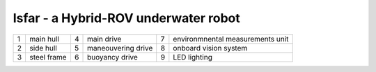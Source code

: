 Isfar - a Hybrid-ROV underwater robot
=====================================


.. image:: isfar.png
    :width: 500pt


+---+-------------+---+--------------------+---+----------------------------------+
| 1 | main hull   | 4 | main drive         | 7 | environmnental measurements unit |
+---+-------------+---+--------------------+---+----------------------------------+
| 2 | side hull   | 5 | maneouvering drive | 8 | onboard vision system            |
+---+-------------+---+--------------------+---+----------------------------------+
| 3 | steel frame | 6 | buoyancy drive     | 9 | LED lighting                     |
+---+-------------+---+--------------------+---+----------------------------------+
